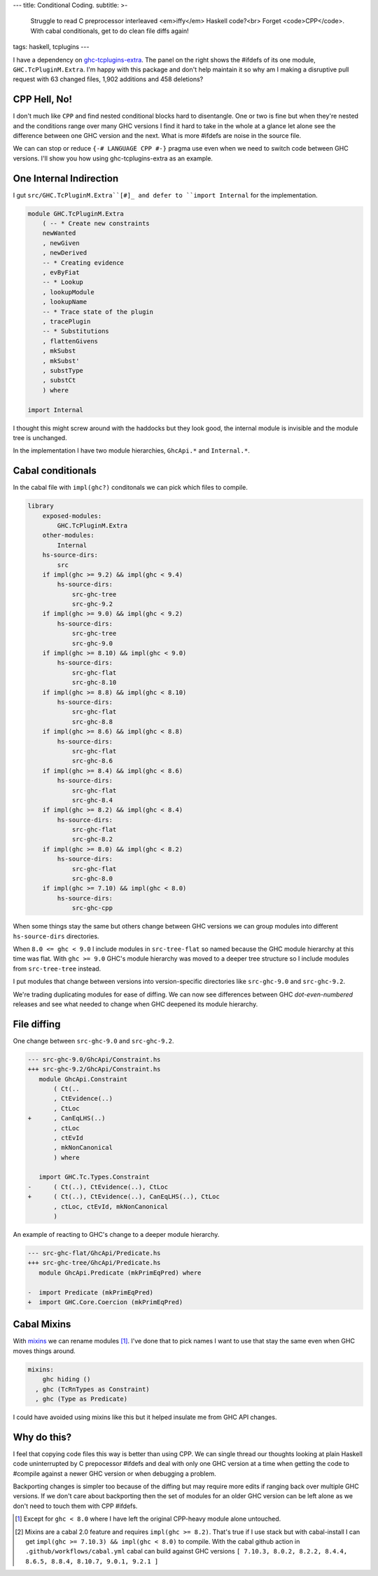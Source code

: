 ---
title: Conditional Coding.
subtitle: >-
    Struggle to read C preprocessor interleaved <em>iffy</em> Haskell code?<br>
    Forget <code>CPP</code>. With cabal conditionals, get to do clean file diffs again!
tags: haskell, tcplugins
---

.. raw:: html

    <div id="ifdef">
    <pre class="pre">
    {-# LANGUAGE CPP #-}

    module GHC.TcPluginM.Extra

    #if __GLASGOW_HASKELL__ < 711
    #endif
    #if __GLASGOW_HASKELL__ < 711
    #endif
    #if MIN_VERSION_ghc(9,2,0)
    #elif MIN_VERSION_ghc(9,0,0)
    #endif
    #if MIN_VERSION_ghc(9,0,0)
    #else
    #if __GLASGOW_HASKELL__ < 711
    #endif
    #if MIN_VERSION_ghc(8,5,0)
    #endif
    #if __GLASGOW_HASKELL__ >= 711
    #else
    #endif
    #if __GLASGOW_HASKELL__ < 711
    #else
    #if __GLASGOW_HASKELL__ < 809
    #else
    #endif
    #endif
    #if __GLASGOW_HASKELL__ < 802
    #endif
    #if __GLASGOW_HASKELL__ >= 711
    #else
    #endif
    #if __GLASGOW_HASKELL__ < 809
    #if __GLASGOW_HASKELL__ >= 806
    #endif
    #else
    #endif
    #if __GLASGOW_HASKELL__ < 809
    #else
    #endif
    #if __GLASGOW_HASKELL__ < 711
    #else
    #endif
    #endif
    #if __GLASGOW_HASKELL__ < 802
    #endif
    #if __GLASGOW_HASKELL__ >= 711
    #endif
    #if __GLASGOW_HASKELL__ < 711
    #endif
    #if __GLASGOW_HASKELL__ >= 711
    #else
    #endif
    #if MIN_VERSION_ghc(8,5,0)
    #elif __GLASGOW_HASKELL__ >= 711
    #else
    #endif
    #if __GLASGOW_HASKELL__ >= 711
    #else
    #endif
    #if MIN_VERSION_ghc(8,5,0)
    #else
    #if __GLASGOW_HASKELL__ < 711
    #endif
    #endif
    #if __GLASGOW_HASKELL__ >= 711
    #else
    #endif
    #if __GLASGOW_HASKELL__ < 711
    #endif
    #if __GLASGOW_HASKELL__ >= 711
    #else
    #endif
    #if __GLASGOW_HASKELL__ >= 711
    #else
    #endif
    #if __GLASGOW_HASKELL__ >= 711
    #else
    #endif
    #if __GLASGOW_HASKELL__ < 802
    #else
    #endif
    #if MIN_VERSION_ghc(8,4,0)
    #elif MIN_VERSION_ghc(8,0,0)
    #else
    #endif
    #if MIN_VERSION_ghc(9,2,0)
    #else
    #endif
    #if MIN_VERSION_ghc(8,6,0)
    #endif
    #if __GLASGOW_HASKELL__ >= 900
    #elif __GLASGOW_HASKELL__ >= 809
    #elif __GLASGOW_HASKELL__ >= 802
    #elif __GLASGOW_HASKELL__ < 711
    #endif
    #if __GLASGOW_HASKELL__ > 711
    #endif
    </pre>
    </div>

I have a dependency on ghc-tcplugins-extra_. The panel on the right shows the
#ifdefs of its one module, ``GHC.TcPluginM.Extra``. I'm happy with this
package and don't help maintain it so why am I making a disruptive pull request with 63
changed files, 1,902 additions and 458 deletions?

CPP Hell, No!
-------------

I don't much like ``CPP`` and find nested conditional blocks hard to
disentangle. One or two is fine but when they're nested and the conditions range
over many GHC versions I find it hard to take in the whole at a glance let alone
see the difference between one GHC version and the next. What is more #ifdefs
are noise in the source file.

We can can stop or reduce ``{-# LANGUAGE CPP #-}`` pragma use even when we need
to switch code between GHC versions. I'll show you how using ghc-tcplugins-extra
as an example.

One Internal Indirection
------------------------

I gut ``src/GHC.TcPluginM.Extra``[#]_ and defer to ``import Internal`` for the
implementation.

.. code-block:: haskell 

    module GHC.TcPluginM.Extra
        ( -- * Create new constraints
        newWanted
        , newGiven
        , newDerived
        -- * Creating evidence
        , evByFiat
        -- * Lookup
        , lookupModule
        , lookupName
        -- * Trace state of the plugin
        , tracePlugin
        -- * Substitutions
        , flattenGivens
        , mkSubst
        , mkSubst'
        , substType
        , substCt
        ) where

    import Internal

I thought this might screw around with the haddocks but they look good, the
internal module is invisible and the module tree is unchanged.

.. raw:: html

    <div id="module-list"><p class="caption">Modules</p><ul><li><span class="module details-toggle-control details-toggle collapser" data-details-id="n.1">GHC</span><details id="n.1" open="open"><summary class="hide-when-js-enabled">Submodules</summary><ul><li><span class="module details-toggle-control details-toggle collapser" data-details-id="n.1.1">TcPluginM</span><details id="n.1.1" open="open"><summary class="hide-when-js-enabled">Submodules</summary><ul><li><span class="module"><span class="noexpander">&nbsp;</span><a href="https://hackage.haskell.org/package/ghc-tcplugins-extra-0.4.2/docs/GHC-TcPluginM-Extra.html">GHC.TcPluginM.Extra</a></span></li></ul></details></li></ul></details></li></ul></div>

In the implementation I have two module hierarchies, ``GhcApi.*`` and
``Internal.*``.

Cabal conditionals
------------------

In the cabal file with ``impl(ghc?)`` conditonals we can pick which files to
compile.

.. code-block:: yaml

    library
        exposed-modules:
            GHC.TcPluginM.Extra
        other-modules:
            Internal
        hs-source-dirs:
            src
        if impl(ghc >= 9.2) && impl(ghc < 9.4)
            hs-source-dirs:
                src-ghc-tree
                src-ghc-9.2
        if impl(ghc >= 9.0) && impl(ghc < 9.2)
            hs-source-dirs:
                src-ghc-tree
                src-ghc-9.0
        if impl(ghc >= 8.10) && impl(ghc < 9.0)
            hs-source-dirs:
                src-ghc-flat
                src-ghc-8.10
        if impl(ghc >= 8.8) && impl(ghc < 8.10)
            hs-source-dirs:
                src-ghc-flat
                src-ghc-8.8
        if impl(ghc >= 8.6) && impl(ghc < 8.8)
            hs-source-dirs:
                src-ghc-flat
                src-ghc-8.6
        if impl(ghc >= 8.4) && impl(ghc < 8.6)
            hs-source-dirs:
                src-ghc-flat
                src-ghc-8.4
        if impl(ghc >= 8.2) && impl(ghc < 8.4)
            hs-source-dirs:
                src-ghc-flat
                src-ghc-8.2
        if impl(ghc >= 8.0) && impl(ghc < 8.2)
            hs-source-dirs:
                src-ghc-flat
                src-ghc-8.0
        if impl(ghc >= 7.10) && impl(ghc < 8.0)
            hs-source-dirs:
                src-ghc-cpp

When some things stay the same but others change between GHC versions we can
group modules into different ``hs-source-dirs`` directories.

When ``8.0 <= ghc < 9.0`` I include modules in ``src-tree-flat`` so named
because the GHC module hierarchy at this time was flat. With ``ghc >= 9.0``
GHC's module hierarchy was moved to a deeper tree structure so I include modules
from ``src-tree-tree`` instead.

I put modules that change between versions into version-specific directories
like ``src-ghc-9.0`` and ``src-ghc-9.2``.

We're trading duplicating modules for ease of diffing. We can now see
differences between GHC
*dot-even-numbered* releases and see what needed to change when GHC deepened
its module hierarchy.

File diffing
------------

One change between ``src-ghc-9.0`` and ``src-ghc-9.2``.

.. code-block:: diff

     --- src-ghc-9.0/GhcApi/Constraint.hs
     +++ src-ghc-9.2/GhcApi/Constraint.hs
        module GhcApi.Constraint
            ( Ct(..
            , CtEvidence(..)
            , CtLoc
     +      , CanEqLHS(..)
            , ctLoc
            , ctEvId
            , mkNonCanonical
            ) where

        import GHC.Tc.Types.Constraint
     -      ( Ct(..), CtEvidence(..), CtLoc
     +      ( Ct(..), CtEvidence(..), CanEqLHS(..), CtLoc
            , ctLoc, ctEvId, mkNonCanonical
            )

An example of reacting to GHC's change to a deeper module hierarchy.

.. code-block:: diff

     --- src-ghc-flat/GhcApi/Predicate.hs
     +++ src-ghc-tree/GhcApi/Predicate.hs
        module GhcApi.Predicate (mkPrimEqPred) where

     -  import Predicate (mkPrimEqPred)
     +  import GHC.Core.Coercion (mkPrimEqPred)

Cabal Mixins
------------

With mixins_ we can rename modules [#]_. I've done that to pick names I want to
use that stay the same even when GHC moves things around.

.. code-block:: yaml

    mixins:
        ghc hiding ()
      , ghc (TcRnTypes as Constraint)
      , ghc (Type as Predicate)

I could have avoided using mixins like this but it helped insulate me from GHC
API changes.

Why do this?
------------

I feel that copying code files this way is better than using CPP. We can single
thread our thoughts looking at plain Haskell code uninterrupted by C prepocessor
#ifdefs and deal with only one GHC version at a time when getting the code to
#compile against a newer GHC version or when debugging a problem.

Backporting changes is simpler too because of the diffing but may require more
edits if ranging back over multiple GHC versions.  If we don't care about
backporting then the set of modules for an older GHC version can be left alone
as we don't need to touch them with CPP #ifdefs.

.. _ghc-tcplugins-extra: https://github.com/clash-lang/ghc-tcplugins-extra#readme
.. _ghc-tcplugins-extra-undef: https://github.com/BlockScope/ghc-tcplugins-extra-undef#readme
.. _mixins: https://cabal.readthedocs.io/en/3.6/cabal-package.html?highlight=mixins#pkg-field-mixins

.. [#] Except for ``ghc < 8.0`` where I have left the original CPP-heavy module alone untouched.
.. [#] Mixins are a cabal 2.0 feature and requires ``impl(ghc >= 8.2)``. That's
    true if I use stack but with cabal-install I can get ``impl(ghc >= 7.10.3) &&
    impl(ghc < 8.0)`` to compile. With the cabal github action in 
    ``.github/workflows/cabal.yml`` cabal can build against GHC versions ``[ 7.10.3,
    8.0.2, 8.2.2, 8.4.4, 8.6.5, 8.8.4, 8.10.7, 9.0.1, 9.2.1 ]``

